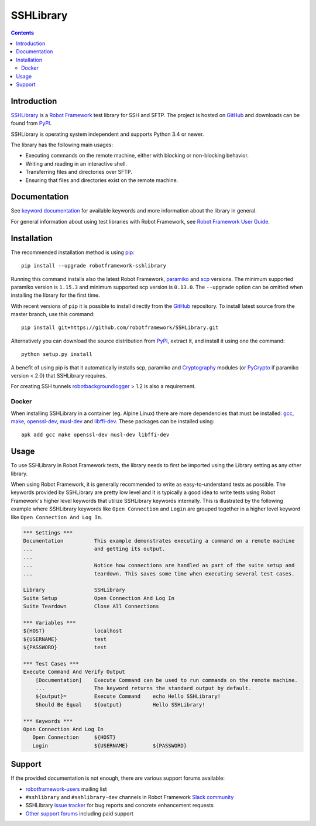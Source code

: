 SSHLibrary
===============

.. contents::

Introduction
------------

SSHLibrary_ is a `Robot Framework`_ test
library for SSH and SFTP.  The project is hosted on GitHub_
and downloads can be found from PyPI_.

SSHLibrary is operating system independent and supports Python 3.4 or newer.

The library has the following main usages:

- Executing commands on the remote machine, either with blocking or
  non-blocking behavior.
- Writing and reading in an interactive shell.
- Transferring files and directories over SFTP.
- Ensuring that files and directories exist on the remote machine.

.. image:: https://img.shields.io/pypi/l/robotframework-sshlibrary.svg
   :target: http://www.apache.org/licenses/LICENSE-2.0

.. image:: https://api.travis-ci.org/robotframework/SSHLibrary.png
   :target: http://travis-ci.org/robotframework/SSHLibrary

Documentation
-------------

See `keyword documentation`_ for available keywords and more information
about the library in general.

For general information about using test libraries with Robot Framework, see
`Robot Framework User Guide`_.

Installation
------------

The recommended installation method is using pip_::

    pip install --upgrade robotframework-sshlibrary

Running this command installs also the latest Robot Framework, paramiko_
and scp_ versions. The minimum supported paramiko version is ``1.15.3`` and
minimum supported scp version is ``0.13.0``.
The ``--upgrade`` option can be omitted when installing the library for the
first time.

With recent versions of ``pip`` it is possible to install directly from the
GitHub_ repository. To install latest source from the master branch, use
this command::

    pip install git+https://github.com/robotframework/SSHLibrary.git

Alternatively you can download the source distribution from PyPI_, extract
it, and install it using one the command::

    python setup.py install

A benefit of using pip is that it automatically installs scp, paramiko
and Cryptography_ modules (or PyCrypto_ if paramiko version < 2.0)
that SSHLibrary requires.

For creating SSH tunnels robotbackgroundlogger_ > 1.2 is also a requirement.

Docker
~~~~~~

When installing SSHLibrary in a container (eg. Alpine Linux) there are more dependencies
that must be installed: gcc_, make_, openssl-dev_, musl-dev_ and libffi-dev_. These
packages can be installed using::

    apk add gcc make openssl-dev musl-dev libffi-dev

Usage
-----

To use SSHLibrary in Robot Framework tests, the library needs to first be
imported using the Library setting as any other library.

When using Robot Framework, it is generally recommended to write as
easy-to-understand tests as possible. The keywords provided by
SSHLibrary are pretty low level and it is typically a good idea to
write tests using Robot Framework's higher level keywords that utilize
SSHLibrary keywords internally. This is illustrated by the following example
where SSHLibrary keywords like ``Open Connection`` and ``Login`` are grouped
together in a higher level keyword like ``Open Connection And Log In``.

.. code:: robotframework

    *** Settings ***
    Documentation          This example demonstrates executing a command on a remote machine
    ...                    and getting its output.
    ...
    ...                    Notice how connections are handled as part of the suite setup and
    ...                    teardown. This saves some time when executing several test cases.

    Library                SSHLibrary
    Suite Setup            Open Connection And Log In
    Suite Teardown         Close All Connections

    *** Variables ***
    ${HOST}                localhost
    ${USERNAME}            test
    ${PASSWORD}            test

    *** Test Cases ***
    Execute Command And Verify Output
        [Documentation]    Execute Command can be used to run commands on the remote machine.
        ...                The keyword returns the standard output by default.
        ${output}=         Execute Command    echo Hello SSHLibrary!
        Should Be Equal    ${output}          Hello SSHLibrary!

    *** Keywords ***
    Open Connection And Log In
       Open Connection     ${HOST}
       Login               ${USERNAME}        ${PASSWORD}

Support
-------

If the provided documentation is not enough, there are various support forums
available:

- `robotframework-users`_ mailing list
- ``#sshlibrary`` and ``#sshlibrary-dev`` channels in
  Robot Framework `Slack community`_
- SSHLibrary `issue tracker`_ for bug reports and concrete enhancement
  requests
- `Other support forums`_ including paid support

.. _Robot Framework: http://robotframework.org
.. _Robot Framework User Guide: http://robotframework.org/robotframework/latest/RobotFrameworkUserGuide.html#using-test-libraries
.. _SSHLibrary: https://github.com/robotframework/SSHLibrary
.. _GitHub: https://github.com/robotframework/SSHLibrary
.. _Python: http://python.org
.. _pip: http://pip-installer.org
.. _PyPI: https://pypi.python.org/pypi/robotframework-sshlibrary
.. _Keyword Documentation: http://robotframework.org/SSHLibrary/SSHLibrary.html
.. _paramiko: http://www.paramiko.org
.. _scp: https://github.com/jbardin/scp.py
.. _Cryptography: https://cryptography.io
.. _PyCrypto: http://www.pycrypto.org
.. _robotbackgroundlogger: https://github.com/robotframework/robotbackgroundlogger
.. _gcc: https://pkgs.alpinelinux.org/packages?name=gcc&branch=edge
.. _make: https://pkgs.alpinelinux.org/packages?name=make&branch=edge
.. _openssl-dev: https://pkgs.alpinelinux.org/packages?name=openssl-dev&branch=edge
.. _musl-dev: https://pkgs.alpinelinux.org/packages?name=musl-dev&branch=edge
.. _libffi-dev: https://pkgs.alpinelinux.org/packages?name=libffi-dev&branch=edge
.. _robotframework-users: http://groups.google.com/group/robotframework-users
.. _Slack community: https://robotframework-slack-invite.herokuapp.com
.. _issue tracker: https://github.com/robotframework/SSHLibrary/issues
.. _Other support forums: http://robotframework.org/#support

